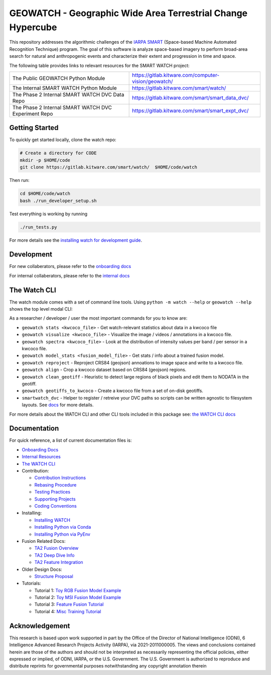 GEOWATCH - Geographic Wide Area Terrestrial Change Hypercube
==============================================

.. The large version wont work because github strips rst image rescaling.
.. image:: https://ipfs.io/ipfs/QmYftzG6enTebF2f143KeHiPiJGs66LJf3jT1fNYAiqQvq
   :height: 100px
   :align: left

|main-pipeline| |main-coverage|


This repository addresses the algorithmic challenges of the
`IARPA SMART <https://www.iarpa.gov/research-programs/smart>`_ (Space-based
Machine Automated Recognition Technique) program.  The goal of this software is
analyze space-based imagery to perform broad-area search for natural and
anthropogenic events and characterize their extent and progression in time and
space.


The following table provides links to relevant resources for the SMART WATCH project:

+----------------------------------------------------------+----------------------------------------------------------------+
| The Public GEOWATCH Python Module                        | https://gitlab.kitware.com/computer-vision/geowatch/           |
+----------------------------------------------------------+----------------------------------------------------------------+
| The Internal SMART WATCH Python Module                   | https://gitlab.kitware.com/smart/watch/                        |
+----------------------------------------------------------+----------------------------------------------------------------+
| The Phase 2 Internal SMART WATCH DVC Data Repo           | https://gitlab.kitware.com/smart/smart_data_dvc/               |
+----------------------------------------------------------+----------------------------------------------------------------+
| The Phase 2 Internal SMART WATCH DVC Experiment Repo     | https://gitlab.kitware.com/smart/smart_expt_dvc/               |
+----------------------------------------------------------+----------------------------------------------------------------+


Getting Started
---------------

To quickly get started locally, clone the watch repo:


.. code:: bash

   # Create a directory for CODE
   mkdir -p $HOME/code
   git clone https://gitlab.kitware.com/smart/watch/  $HOME/code/watch


Then run:

.. code:: bash

   cd $HOME/code/watch
   bash ./run_developer_setup.sh


Test everything is working by running

.. code:: bash

   ./run_tests.py

For more details see the `installing watch for development guide <docs/installing_watch.rst>`_.


Development
-----------

For new collaberators, please refer to the `onboarding docs <docs/onboarding.rst>`_

For internal collaberators, please refer to the `internal docs <docs/internal_resources.rst>`_


The Watch CLI
-------------

The watch module comes with a set of command line tools.
Using ``python -m watch --help`` or ``geowatch --help`` shows the top level modal CLI:

.. code::
    usage: geowatch [-h] [--version]
                      {add_fields,coco_add_watch_fields,align,coco_align_geotiffs,stats,watch_coco_stats,reproject,project,reproject_annotations,visualize,coco_visualize_videos,spectra,intensity_histograms,coco_spectra,dvcdir,find_dvc,kwcoco_to_geojson,iarpa_eval,model_stats,model_info,torch_model_stats,clean_geotiffs,coco_clean_geotiffs,animate,gifify}
                      ...

    The SMART WATCH CLI

    positional arguments:
      {add_fields,coco_add_watch_fields,align,coco_align_geotiffs,stats,watch_coco_stats,reproject,project,reproject_annotations,visualize,coco_visualize_videos,spectra,intensity_histograms,coco_spectra,dvcdir,find_dvc,kwcoco_to_geojson,iarpa_eval,model_stats,model_info,torch_model_stats,clean_geotiffs,coco_clean_geotiffs,animate,gifify}
                            specify a command to run
        add_fields (coco_add_watch_fields)
                            Updates image transforms in a kwcoco json file to align all videos to a
        align (coco_align_geotiffs)
                            Create a dataset of aligned temporal sequences around objects of interest
        stats (watch_coco_stats)
                            Print watch-relevant information about a kwcoco dataset.
        reproject (project, reproject_annotations)
                            Projects annotations from geospace onto a kwcoco dataset and optionally
        visualize (coco_visualize_videos)
                            Visualizes annotations on kwcoco video frames on each band
        spectra (intensity_histograms, coco_spectra)
                            Updates image transforms in a kwcoco json file to align all videos to a
        dvcdir (find_dvc)   Command line helper to find the path to the watch DVC repo
        kwcoco_to_geojson   Convert KWCOCO to IARPA GeoJSON
        iarpa_eval          opaque sub command
        model_stats (model_info, torch_model_stats)
                            Print stats about a torch model.
        clean_geotiffs (coco_clean_geotiffs)
                            A preprocessing step for geotiff datasets.
        animate (gifify)    Convert a sequence of images into a video or gif.

    options:
      -h, --help            show this help message and exit
      --version             show version number and exit (default: False)



As a researcher / developer / user the most important commands for you to know are:

* ``geowatch stats <kwcoco_file>`` - Get watch-relevant statistics about data in a kwcoco file

* ``geowatch visualize <kwcoco_file>`` - Visualize the image / videos / annotations in a kwcoco file.

* ``geowatch spectra <kwcoco_file>`` - Look at the distribution of intensity values per band / per sensor in a kwcoco file.

* ``geowatch model_stats <fusion_model_file>`` - Get stats / info about a trained fusion model.

* ``geowatch reproject`` - Reproject CRS84 (geojson) annoations to image space and write to a kwcoco file.

* ``geowatch align`` - Crop a kwcoco dataset based on CRS84 (geojson) regions.

* ``geowatch clean_geotiff`` - Heuristic to detect large regions of black pixels and edit them to NODATA in the geotiff.

* ``geowatch geotiffs_to_kwcoco`` - Create a kwcoco file from a set of on-disk geotiffs.

* ``smartwatch_dvc`` - Helper to register / retreive your DVC paths so scripts can be written agnostic to filesystem layouts. See `docs <docs/using_smartwatch_dvc.rst>`_ for more details.


For more details about the WATCH CLI and other CLI tools included in this package see:
`the WATCH CLI docs <docs/watch_cli.rst>`_


Documentation
-------------

For quick reference, a list of current documentation files is:

* `Onboarding Docs <docs/onboarding.rst>`_

* `Internal Resources <docs/internal_resources.rst>`_

* `The WATCH CLI <docs/watch_cli.rst>`_

* Contribution:

  + `Contribution Instructions <docs/contribution_instructions.rst>`_

  + `Rebasing Procedure <docs/rebasing_procedure.rst>`_

  + `Testing Practices <docs/testing_practices.rst>`_

  + `Supporting Projects <docs/supporting_projects.rst>`_

  + `Coding Conventions <docs/coding_conventions.rst>`_

* Installing:

  + `Installing WATCH <docs/installing_watch.rst>`_

  + `Installing Python via Conda <docs/install_python_conda.rst>`_

  + `Installing Python via PyEnv <docs/install_python_pyenv.rst>`_

* Fusion Related Docs:

  + `TA2 Fusion Overview <docs/fusion_overview.rst>`_

  + `TA2 Deep Dive Info <docs/ta2_deep_dive_info.md>`_

  + `TA2 Feature Integration <docs/ta2_feature_integration.md>`_

* Older Design Docs:

  + `Structure Proposal <docs/structure_proposal.md>`_

* Tutorials:

  + Tutorial 1: `Toy RGB Fusion Model Example <tutorial/toy_experiments_rgb.sh>`_

  + Tutorial 2: `Toy MSI Fusion Model Example <tutorial/toy_experiments_msi.sh>`_

  + Tutorial 3: `Feature Fusion Tutorial <tutorial/feature_fusion_tutorial.sh>`_

  + Tutorial 4: `Misc Training Tutorial <tutorial/toy_experiments_msi_v2.sh>`_


Acknowledgement
---------------

This research is based upon work supported in part by the Office of the
Director of National Intelligence (ODNI), 6 Intelligence Advanced Research
Projects Activity (IARPA), via 2021-2011000005. The views and conclusions
contained herein are those of the authors and should not be interpreted as
necessarily representing the official policies, either expressed or implied, of
ODNI, IARPA, or the U.S. Government. The U.S. Government is authorized to
reproduce and distribute reprints for governmental purposes notwithstanding any
copyright annotation therein


.. |main-pipeline| image:: https://gitlab.kitware.com/smart/watch/badges/main/pipeline.svg
   :target: https://gitlab.kitware.com/smart/watch/-/pipelines/main/latest
.. |main-coverage| image:: https://gitlab.kitware.com/smart/watch/badges/main/coverage.svg
   :target: https://gitlab.kitware.com/smart/watch/badges/main/coverage.svg

